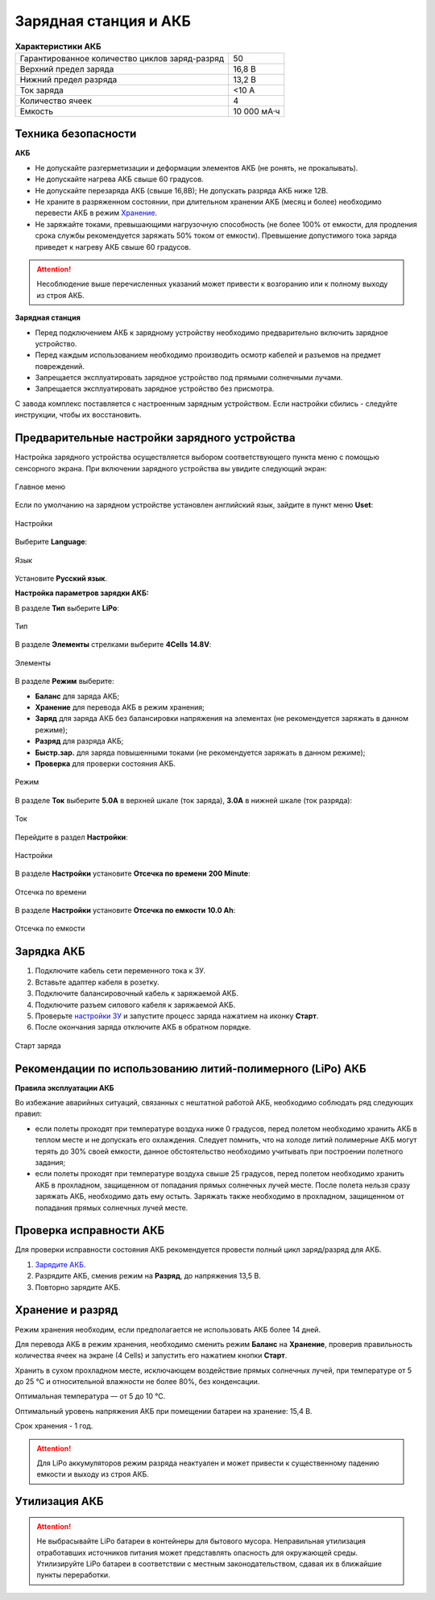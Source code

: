 Зарядная станция и АКБ
=========================

.. csv-table:: **Характеристики АКБ**
   
   "Гарантированное количество циклов заряд-разряд", "50"
   "Верхний предел заряда", "16,8 В"
   "Нижний предел разряда", "13,2 В"
   "Ток заряда", "<10 А"
   "Количество ячеек", "4"
   "Емкость", "10 000 мА·ч"


Техника безопасности
----------------------

**АКБ**

* Не допускайте разгерметизации и деформации элементов АКБ (не ронять, не прокалывать).
* Не допускайте нагрева АКБ свыше 60 градусов.
* Не допускайте перезаряда АКБ (свыше 16,8В); Не допускать разряда АКБ ниже 12В.
* Не храните в разряженном состоянии, при длительном хранении АКБ (месяц и более) необходимо перевести АКБ в режим `Хранение`_.
* Не заряжайте токами, превышающими нагрузочную способность (не более 100% от емкости, для продления срока службы рекомендуется заряжать 50% током от емкости). Превышение допустимого тока заряда приведет к нагреву АКБ свыше 60 градусов.

.. attention:: Несоблюдение выше перечисленных указаний может привести к возгоранию или к полному выходу из строя АКБ.


**Зарядная станция**

* Перед подключением АКБ к зарядному устройству необходимо предварительно включить зарядное устройство.
* Перед каждым использованием необходимо производить осмотр кабелей и разъемов на предмет повреждений.
* Запрещается эксплуатировать зарядное устройство под прямыми солнечными лучами.
* Запрещается эксплуатировать зарядное устройство без присмотра.

С завода комплекс поставляется с настроенным зарядным устройством. Если настройки сбились - следуйте инструкции, чтобы их восстановить.

Предварительные настройки зарядного устройства
----------------------------------------------------

Настройка зарядного устройства осуществляется выбором соответствующего пункта меню с помощью сенсорного экрана. При включении зарядного устройства вы увидите следующий экран:

.. figure:: _static/_images/charge1.png
   :align: center
   :width: 400

   Главное меню

Если по умолчанию на зарядном устройстве установлен английский язык, зайдите в пункт меню **Uset**:

.. figure:: _static/_images/lang1.png
   :align: center
   :width: 400

   Настройки

Выберите **Language**:

.. figure:: _static/_images/lang2.png
   :align: center
   :width: 400

   Язык

Установите **Русский язык**.

**Настройка параметров зарядки АКБ:**

В разделе **Тип** выберите **LiPo**:

.. figure:: _static/_images/charge2.png
   :align: center
   :width: 400

   Тип 

В разделе **Элементы** стрелками выберите **4Cells** **14.8V**:

.. figure:: _static/_images/charge3.png
   :align: center
   :width: 400

   Элементы


В разделе **Режим** выберите:

* **Баланс** для заряда АКБ;

* **Хранение** для перевода АКБ в режим хранения;

* **Заряд** для заряда АКБ без балансировки напряжения на элементах (не рекомендуется заряжать в данном режиме);

* **Разряд** для разряда АКБ;

* **Быстр.зар.** для заряда повышенными токами (не рекомендуется заряжать в данном режиме);

* **Проверка** для проверки состояния АКБ.

.. figure:: _static/_images/charge4.png
   :align: center
   :width: 400

   Режим

В разделе **Ток** выберите **5.0А** в верхней шкале (ток заряда), **3.0А** в нижней шкале (ток разряда):

.. figure:: _static/_images/charge5.png
   :align: center
   :width: 400

   Ток

Перейдите в раздел **Настройки**:

.. figure:: _static/_images/charge7.png
   :align: center
   :width: 400

   Настройки 

В разделе **Настройки** установите **Отсечка по времени** **200 Minute**:

.. figure:: _static/_images/charge6.png
   :align: center
   :width: 400

   Отсечка по времени 

В разделе **Настройки** установите **Отсечка по емкости** **10.0 Ah**:

.. figure:: _static/_images/charge8.png
   :align: center
   :width: 400

   Отсечка по емкости 

Зарядка АКБ
---------------------
1) Подключите кабель сети переменного тока к ЗУ.

2) Вставьте адаптер кабеля в розетку.

3) Подключите балансировочный кабель к заряжаемой АКБ.

4) Подключите разъем силового кабеля к заряжаемой АКБ.

5) Проверьте `настройки ЗУ`_ и запустите процесс заряда нажатием на иконку **Старт**.

6) После окончания заряда отключите АКБ в обратном порядке.

.. figure:: _static/_images/charge9.png
   :align: center
   :width: 400

   Старт заряда 

Рекомендации по использованию литий-полимерного (LiPo) АКБ
----------------------------------------------------------

**Правила эксплуатации АКБ**

Во избежание аварийных ситуаций, связанных с нештатной работой АКБ, необходимо соблюдать ряд следующих правил:

* если полеты проходят при температуре воздуха ниже 0 градусов, перед полетом необходимо хранить АКБ в теплом месте и не допускать его охлаждения. Следует помнить, что на холоде литий полимерные АКБ могут терять до 30% своей емкости, данное обстоятельство необходимо учитывать при построении полетного задания;

* если полеты проходят при температуре воздуха свыше 25 градусов, перед полетом необходимо хранить АКБ в прохладном, защищенном от попадания прямых солнечных лучей месте. После полета нельзя сразу заряжать АКБ, необходимо дать ему остыть. Заряжать также необходимо в прохладном, защищенном от попадания прямых солнечных лучей месте.

Проверка исправности АКБ
---------------------------------
Для проверки исправности состояния АКБ рекомендуется провести полный цикл заряд/разряд для АКБ.

1) `Зарядите АКБ`_.
2) Разрядите АКБ, сменив режим на **Разряд**, до напряжения 13,5 В.
3) Повторно зарядите АКБ.


Хранение и разряд
--------------------------------------------
Режим хранения необходим, если предполагается не использовать АКБ более 14 дней.

Для перевода АКБ в режим хранения, необходимо сменить режим **Баланс** на **Хранение**, проверив правильность количества ячеек на экране (4 Cells) и запустить его нажатием кнопки **Старт**.

Хранить в сухом прохладном месте, исключающем воздействие прямых солнечных лучей, при температуре от 5 до 25 °С и относительной влажности не более 80%, без конденсации. 

Оптимальная температура — от 5 до 10 °С. 

Оптимальный уровень напряжения АКБ при помещении батареи на хранение: 15,4 В. 

Срок хранения - 1 год.

.. attention:: Для LiPo аккумуляторов режим разряда неактуален и может привести к существенному падению емкости и выходу из строя АКБ.


Утилизация АКБ
-----------------

.. attention:: Не выбрасывайте LiPo батареи в контейнеры для бытового мусора. 
 Неправильная утилизация отработавших источников питания может представлять опасность для окружающей среды.
 Утилизируйте LiPo батареи в соответствии с местным законодательством, сдавая их в ближайшие пункты переработки.


.. _Зарядите АКБ: charger.html#id4
.. _настройки ЗУ: charger.html#id3
.. _Хранение: charger.html#id7